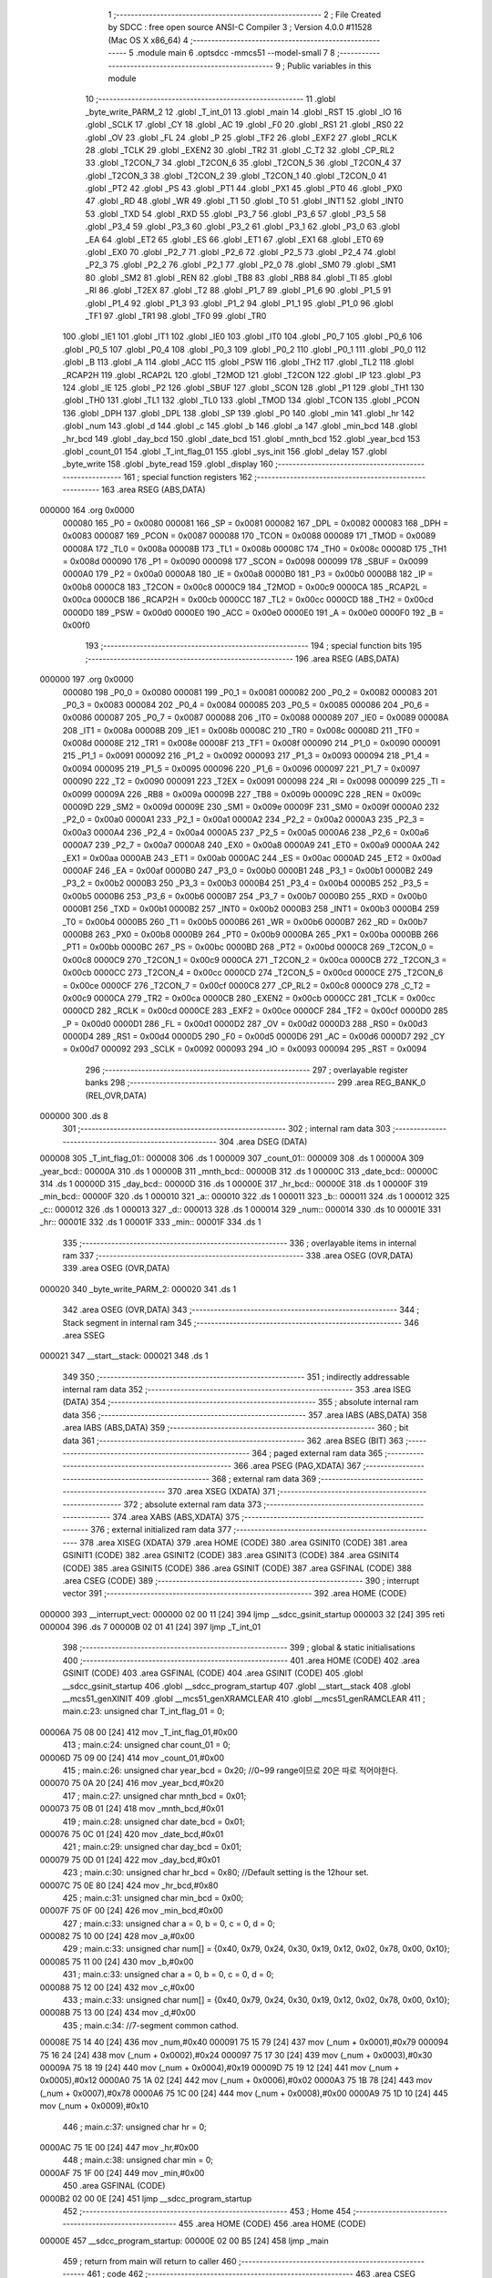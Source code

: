                                       1 ;--------------------------------------------------------
                                      2 ; File Created by SDCC : free open source ANSI-C Compiler
                                      3 ; Version 4.0.0 #11528 (Mac OS X x86_64)
                                      4 ;--------------------------------------------------------
                                      5 	.module main
                                      6 	.optsdcc -mmcs51 --model-small
                                      7 	
                                      8 ;--------------------------------------------------------
                                      9 ; Public variables in this module
                                     10 ;--------------------------------------------------------
                                     11 	.globl _byte_write_PARM_2
                                     12 	.globl _T_int_01
                                     13 	.globl _main
                                     14 	.globl _RST
                                     15 	.globl _IO
                                     16 	.globl _SCLK
                                     17 	.globl _CY
                                     18 	.globl _AC
                                     19 	.globl _F0
                                     20 	.globl _RS1
                                     21 	.globl _RS0
                                     22 	.globl _OV
                                     23 	.globl _FL
                                     24 	.globl _P
                                     25 	.globl _TF2
                                     26 	.globl _EXF2
                                     27 	.globl _RCLK
                                     28 	.globl _TCLK
                                     29 	.globl _EXEN2
                                     30 	.globl _TR2
                                     31 	.globl _C_T2
                                     32 	.globl _CP_RL2
                                     33 	.globl _T2CON_7
                                     34 	.globl _T2CON_6
                                     35 	.globl _T2CON_5
                                     36 	.globl _T2CON_4
                                     37 	.globl _T2CON_3
                                     38 	.globl _T2CON_2
                                     39 	.globl _T2CON_1
                                     40 	.globl _T2CON_0
                                     41 	.globl _PT2
                                     42 	.globl _PS
                                     43 	.globl _PT1
                                     44 	.globl _PX1
                                     45 	.globl _PT0
                                     46 	.globl _PX0
                                     47 	.globl _RD
                                     48 	.globl _WR
                                     49 	.globl _T1
                                     50 	.globl _T0
                                     51 	.globl _INT1
                                     52 	.globl _INT0
                                     53 	.globl _TXD
                                     54 	.globl _RXD
                                     55 	.globl _P3_7
                                     56 	.globl _P3_6
                                     57 	.globl _P3_5
                                     58 	.globl _P3_4
                                     59 	.globl _P3_3
                                     60 	.globl _P3_2
                                     61 	.globl _P3_1
                                     62 	.globl _P3_0
                                     63 	.globl _EA
                                     64 	.globl _ET2
                                     65 	.globl _ES
                                     66 	.globl _ET1
                                     67 	.globl _EX1
                                     68 	.globl _ET0
                                     69 	.globl _EX0
                                     70 	.globl _P2_7
                                     71 	.globl _P2_6
                                     72 	.globl _P2_5
                                     73 	.globl _P2_4
                                     74 	.globl _P2_3
                                     75 	.globl _P2_2
                                     76 	.globl _P2_1
                                     77 	.globl _P2_0
                                     78 	.globl _SM0
                                     79 	.globl _SM1
                                     80 	.globl _SM2
                                     81 	.globl _REN
                                     82 	.globl _TB8
                                     83 	.globl _RB8
                                     84 	.globl _TI
                                     85 	.globl _RI
                                     86 	.globl _T2EX
                                     87 	.globl _T2
                                     88 	.globl _P1_7
                                     89 	.globl _P1_6
                                     90 	.globl _P1_5
                                     91 	.globl _P1_4
                                     92 	.globl _P1_3
                                     93 	.globl _P1_2
                                     94 	.globl _P1_1
                                     95 	.globl _P1_0
                                     96 	.globl _TF1
                                     97 	.globl _TR1
                                     98 	.globl _TF0
                                     99 	.globl _TR0
                                    100 	.globl _IE1
                                    101 	.globl _IT1
                                    102 	.globl _IE0
                                    103 	.globl _IT0
                                    104 	.globl _P0_7
                                    105 	.globl _P0_6
                                    106 	.globl _P0_5
                                    107 	.globl _P0_4
                                    108 	.globl _P0_3
                                    109 	.globl _P0_2
                                    110 	.globl _P0_1
                                    111 	.globl _P0_0
                                    112 	.globl _B
                                    113 	.globl _A
                                    114 	.globl _ACC
                                    115 	.globl _PSW
                                    116 	.globl _TH2
                                    117 	.globl _TL2
                                    118 	.globl _RCAP2H
                                    119 	.globl _RCAP2L
                                    120 	.globl _T2MOD
                                    121 	.globl _T2CON
                                    122 	.globl _IP
                                    123 	.globl _P3
                                    124 	.globl _IE
                                    125 	.globl _P2
                                    126 	.globl _SBUF
                                    127 	.globl _SCON
                                    128 	.globl _P1
                                    129 	.globl _TH1
                                    130 	.globl _TH0
                                    131 	.globl _TL1
                                    132 	.globl _TL0
                                    133 	.globl _TMOD
                                    134 	.globl _TCON
                                    135 	.globl _PCON
                                    136 	.globl _DPH
                                    137 	.globl _DPL
                                    138 	.globl _SP
                                    139 	.globl _P0
                                    140 	.globl _min
                                    141 	.globl _hr
                                    142 	.globl _num
                                    143 	.globl _d
                                    144 	.globl _c
                                    145 	.globl _b
                                    146 	.globl _a
                                    147 	.globl _min_bcd
                                    148 	.globl _hr_bcd
                                    149 	.globl _day_bcd
                                    150 	.globl _date_bcd
                                    151 	.globl _mnth_bcd
                                    152 	.globl _year_bcd
                                    153 	.globl _count_01
                                    154 	.globl _T_int_flag_01
                                    155 	.globl _sys_init
                                    156 	.globl _delay
                                    157 	.globl _byte_write
                                    158 	.globl _byte_read
                                    159 	.globl _display
                                    160 ;--------------------------------------------------------
                                    161 ; special function registers
                                    162 ;--------------------------------------------------------
                                    163 	.area RSEG    (ABS,DATA)
      000000                        164 	.org 0x0000
                           000080   165 _P0	=	0x0080
                           000081   166 _SP	=	0x0081
                           000082   167 _DPL	=	0x0082
                           000083   168 _DPH	=	0x0083
                           000087   169 _PCON	=	0x0087
                           000088   170 _TCON	=	0x0088
                           000089   171 _TMOD	=	0x0089
                           00008A   172 _TL0	=	0x008a
                           00008B   173 _TL1	=	0x008b
                           00008C   174 _TH0	=	0x008c
                           00008D   175 _TH1	=	0x008d
                           000090   176 _P1	=	0x0090
                           000098   177 _SCON	=	0x0098
                           000099   178 _SBUF	=	0x0099
                           0000A0   179 _P2	=	0x00a0
                           0000A8   180 _IE	=	0x00a8
                           0000B0   181 _P3	=	0x00b0
                           0000B8   182 _IP	=	0x00b8
                           0000C8   183 _T2CON	=	0x00c8
                           0000C9   184 _T2MOD	=	0x00c9
                           0000CA   185 _RCAP2L	=	0x00ca
                           0000CB   186 _RCAP2H	=	0x00cb
                           0000CC   187 _TL2	=	0x00cc
                           0000CD   188 _TH2	=	0x00cd
                           0000D0   189 _PSW	=	0x00d0
                           0000E0   190 _ACC	=	0x00e0
                           0000E0   191 _A	=	0x00e0
                           0000F0   192 _B	=	0x00f0
                                    193 ;--------------------------------------------------------
                                    194 ; special function bits
                                    195 ;--------------------------------------------------------
                                    196 	.area RSEG    (ABS,DATA)
      000000                        197 	.org 0x0000
                           000080   198 _P0_0	=	0x0080
                           000081   199 _P0_1	=	0x0081
                           000082   200 _P0_2	=	0x0082
                           000083   201 _P0_3	=	0x0083
                           000084   202 _P0_4	=	0x0084
                           000085   203 _P0_5	=	0x0085
                           000086   204 _P0_6	=	0x0086
                           000087   205 _P0_7	=	0x0087
                           000088   206 _IT0	=	0x0088
                           000089   207 _IE0	=	0x0089
                           00008A   208 _IT1	=	0x008a
                           00008B   209 _IE1	=	0x008b
                           00008C   210 _TR0	=	0x008c
                           00008D   211 _TF0	=	0x008d
                           00008E   212 _TR1	=	0x008e
                           00008F   213 _TF1	=	0x008f
                           000090   214 _P1_0	=	0x0090
                           000091   215 _P1_1	=	0x0091
                           000092   216 _P1_2	=	0x0092
                           000093   217 _P1_3	=	0x0093
                           000094   218 _P1_4	=	0x0094
                           000095   219 _P1_5	=	0x0095
                           000096   220 _P1_6	=	0x0096
                           000097   221 _P1_7	=	0x0097
                           000090   222 _T2	=	0x0090
                           000091   223 _T2EX	=	0x0091
                           000098   224 _RI	=	0x0098
                           000099   225 _TI	=	0x0099
                           00009A   226 _RB8	=	0x009a
                           00009B   227 _TB8	=	0x009b
                           00009C   228 _REN	=	0x009c
                           00009D   229 _SM2	=	0x009d
                           00009E   230 _SM1	=	0x009e
                           00009F   231 _SM0	=	0x009f
                           0000A0   232 _P2_0	=	0x00a0
                           0000A1   233 _P2_1	=	0x00a1
                           0000A2   234 _P2_2	=	0x00a2
                           0000A3   235 _P2_3	=	0x00a3
                           0000A4   236 _P2_4	=	0x00a4
                           0000A5   237 _P2_5	=	0x00a5
                           0000A6   238 _P2_6	=	0x00a6
                           0000A7   239 _P2_7	=	0x00a7
                           0000A8   240 _EX0	=	0x00a8
                           0000A9   241 _ET0	=	0x00a9
                           0000AA   242 _EX1	=	0x00aa
                           0000AB   243 _ET1	=	0x00ab
                           0000AC   244 _ES	=	0x00ac
                           0000AD   245 _ET2	=	0x00ad
                           0000AF   246 _EA	=	0x00af
                           0000B0   247 _P3_0	=	0x00b0
                           0000B1   248 _P3_1	=	0x00b1
                           0000B2   249 _P3_2	=	0x00b2
                           0000B3   250 _P3_3	=	0x00b3
                           0000B4   251 _P3_4	=	0x00b4
                           0000B5   252 _P3_5	=	0x00b5
                           0000B6   253 _P3_6	=	0x00b6
                           0000B7   254 _P3_7	=	0x00b7
                           0000B0   255 _RXD	=	0x00b0
                           0000B1   256 _TXD	=	0x00b1
                           0000B2   257 _INT0	=	0x00b2
                           0000B3   258 _INT1	=	0x00b3
                           0000B4   259 _T0	=	0x00b4
                           0000B5   260 _T1	=	0x00b5
                           0000B6   261 _WR	=	0x00b6
                           0000B7   262 _RD	=	0x00b7
                           0000B8   263 _PX0	=	0x00b8
                           0000B9   264 _PT0	=	0x00b9
                           0000BA   265 _PX1	=	0x00ba
                           0000BB   266 _PT1	=	0x00bb
                           0000BC   267 _PS	=	0x00bc
                           0000BD   268 _PT2	=	0x00bd
                           0000C8   269 _T2CON_0	=	0x00c8
                           0000C9   270 _T2CON_1	=	0x00c9
                           0000CA   271 _T2CON_2	=	0x00ca
                           0000CB   272 _T2CON_3	=	0x00cb
                           0000CC   273 _T2CON_4	=	0x00cc
                           0000CD   274 _T2CON_5	=	0x00cd
                           0000CE   275 _T2CON_6	=	0x00ce
                           0000CF   276 _T2CON_7	=	0x00cf
                           0000C8   277 _CP_RL2	=	0x00c8
                           0000C9   278 _C_T2	=	0x00c9
                           0000CA   279 _TR2	=	0x00ca
                           0000CB   280 _EXEN2	=	0x00cb
                           0000CC   281 _TCLK	=	0x00cc
                           0000CD   282 _RCLK	=	0x00cd
                           0000CE   283 _EXF2	=	0x00ce
                           0000CF   284 _TF2	=	0x00cf
                           0000D0   285 _P	=	0x00d0
                           0000D1   286 _FL	=	0x00d1
                           0000D2   287 _OV	=	0x00d2
                           0000D3   288 _RS0	=	0x00d3
                           0000D4   289 _RS1	=	0x00d4
                           0000D5   290 _F0	=	0x00d5
                           0000D6   291 _AC	=	0x00d6
                           0000D7   292 _CY	=	0x00d7
                           000092   293 _SCLK	=	0x0092
                           000093   294 _IO	=	0x0093
                           000094   295 _RST	=	0x0094
                                    296 ;--------------------------------------------------------
                                    297 ; overlayable register banks
                                    298 ;--------------------------------------------------------
                                    299 	.area REG_BANK_0	(REL,OVR,DATA)
      000000                        300 	.ds 8
                                    301 ;--------------------------------------------------------
                                    302 ; internal ram data
                                    303 ;--------------------------------------------------------
                                    304 	.area DSEG    (DATA)
      000008                        305 _T_int_flag_01::
      000008                        306 	.ds 1
      000009                        307 _count_01::
      000009                        308 	.ds 1
      00000A                        309 _year_bcd::
      00000A                        310 	.ds 1
      00000B                        311 _mnth_bcd::
      00000B                        312 	.ds 1
      00000C                        313 _date_bcd::
      00000C                        314 	.ds 1
      00000D                        315 _day_bcd::
      00000D                        316 	.ds 1
      00000E                        317 _hr_bcd::
      00000E                        318 	.ds 1
      00000F                        319 _min_bcd::
      00000F                        320 	.ds 1
      000010                        321 _a::
      000010                        322 	.ds 1
      000011                        323 _b::
      000011                        324 	.ds 1
      000012                        325 _c::
      000012                        326 	.ds 1
      000013                        327 _d::
      000013                        328 	.ds 1
      000014                        329 _num::
      000014                        330 	.ds 10
      00001E                        331 _hr::
      00001E                        332 	.ds 1
      00001F                        333 _min::
      00001F                        334 	.ds 1
                                    335 ;--------------------------------------------------------
                                    336 ; overlayable items in internal ram 
                                    337 ;--------------------------------------------------------
                                    338 	.area	OSEG    (OVR,DATA)
                                    339 	.area	OSEG    (OVR,DATA)
      000020                        340 _byte_write_PARM_2:
      000020                        341 	.ds 1
                                    342 	.area	OSEG    (OVR,DATA)
                                    343 ;--------------------------------------------------------
                                    344 ; Stack segment in internal ram 
                                    345 ;--------------------------------------------------------
                                    346 	.area	SSEG
      000021                        347 __start__stack:
      000021                        348 	.ds	1
                                    349 
                                    350 ;--------------------------------------------------------
                                    351 ; indirectly addressable internal ram data
                                    352 ;--------------------------------------------------------
                                    353 	.area ISEG    (DATA)
                                    354 ;--------------------------------------------------------
                                    355 ; absolute internal ram data
                                    356 ;--------------------------------------------------------
                                    357 	.area IABS    (ABS,DATA)
                                    358 	.area IABS    (ABS,DATA)
                                    359 ;--------------------------------------------------------
                                    360 ; bit data
                                    361 ;--------------------------------------------------------
                                    362 	.area BSEG    (BIT)
                                    363 ;--------------------------------------------------------
                                    364 ; paged external ram data
                                    365 ;--------------------------------------------------------
                                    366 	.area PSEG    (PAG,XDATA)
                                    367 ;--------------------------------------------------------
                                    368 ; external ram data
                                    369 ;--------------------------------------------------------
                                    370 	.area XSEG    (XDATA)
                                    371 ;--------------------------------------------------------
                                    372 ; absolute external ram data
                                    373 ;--------------------------------------------------------
                                    374 	.area XABS    (ABS,XDATA)
                                    375 ;--------------------------------------------------------
                                    376 ; external initialized ram data
                                    377 ;--------------------------------------------------------
                                    378 	.area XISEG   (XDATA)
                                    379 	.area HOME    (CODE)
                                    380 	.area GSINIT0 (CODE)
                                    381 	.area GSINIT1 (CODE)
                                    382 	.area GSINIT2 (CODE)
                                    383 	.area GSINIT3 (CODE)
                                    384 	.area GSINIT4 (CODE)
                                    385 	.area GSINIT5 (CODE)
                                    386 	.area GSINIT  (CODE)
                                    387 	.area GSFINAL (CODE)
                                    388 	.area CSEG    (CODE)
                                    389 ;--------------------------------------------------------
                                    390 ; interrupt vector 
                                    391 ;--------------------------------------------------------
                                    392 	.area HOME    (CODE)
      000000                        393 __interrupt_vect:
      000000 02 00 11         [24]  394 	ljmp	__sdcc_gsinit_startup
      000003 32               [24]  395 	reti
      000004                        396 	.ds	7
      00000B 02 01 41         [24]  397 	ljmp	_T_int_01
                                    398 ;--------------------------------------------------------
                                    399 ; global & static initialisations
                                    400 ;--------------------------------------------------------
                                    401 	.area HOME    (CODE)
                                    402 	.area GSINIT  (CODE)
                                    403 	.area GSFINAL (CODE)
                                    404 	.area GSINIT  (CODE)
                                    405 	.globl __sdcc_gsinit_startup
                                    406 	.globl __sdcc_program_startup
                                    407 	.globl __start__stack
                                    408 	.globl __mcs51_genXINIT
                                    409 	.globl __mcs51_genXRAMCLEAR
                                    410 	.globl __mcs51_genRAMCLEAR
                                    411 ;	main.c:23: unsigned char T_int_flag_01 = 0;
      00006A 75 08 00         [24]  412 	mov	_T_int_flag_01,#0x00
                                    413 ;	main.c:24: unsigned char count_01 = 0;
      00006D 75 09 00         [24]  414 	mov	_count_01,#0x00
                                    415 ;	main.c:26: unsigned char year_bcd = 0x20; //0~99 range이므로 20은 따로 적어야한다.
      000070 75 0A 20         [24]  416 	mov	_year_bcd,#0x20
                                    417 ;	main.c:27: unsigned char mnth_bcd = 0x01;
      000073 75 0B 01         [24]  418 	mov	_mnth_bcd,#0x01
                                    419 ;	main.c:28: unsigned char date_bcd = 0x01;
      000076 75 0C 01         [24]  420 	mov	_date_bcd,#0x01
                                    421 ;	main.c:29: unsigned char day_bcd = 0x01;
      000079 75 0D 01         [24]  422 	mov	_day_bcd,#0x01
                                    423 ;	main.c:30: unsigned char hr_bcd = 0x80; //Default setting is the 12hour set.
      00007C 75 0E 80         [24]  424 	mov	_hr_bcd,#0x80
                                    425 ;	main.c:31: unsigned char min_bcd = 0x00;
      00007F 75 0F 00         [24]  426 	mov	_min_bcd,#0x00
                                    427 ;	main.c:33: unsigned char a = 0, b = 0, c = 0, d = 0;
      000082 75 10 00         [24]  428 	mov	_a,#0x00
                                    429 ;	main.c:33: unsigned char num[] = {0x40, 0x79, 0x24, 0x30, 0x19, 0x12, 0x02, 0x78, 0x00, 0x10};
      000085 75 11 00         [24]  430 	mov	_b,#0x00
                                    431 ;	main.c:33: unsigned char a = 0, b = 0, c = 0, d = 0;
      000088 75 12 00         [24]  432 	mov	_c,#0x00
                                    433 ;	main.c:33: unsigned char num[] = {0x40, 0x79, 0x24, 0x30, 0x19, 0x12, 0x02, 0x78, 0x00, 0x10};
      00008B 75 13 00         [24]  434 	mov	_d,#0x00
                                    435 ;	main.c:34: //7-segment common cathod.
      00008E 75 14 40         [24]  436 	mov	_num,#0x40
      000091 75 15 79         [24]  437 	mov	(_num + 0x0001),#0x79
      000094 75 16 24         [24]  438 	mov	(_num + 0x0002),#0x24
      000097 75 17 30         [24]  439 	mov	(_num + 0x0003),#0x30
      00009A 75 18 19         [24]  440 	mov	(_num + 0x0004),#0x19
      00009D 75 19 12         [24]  441 	mov	(_num + 0x0005),#0x12
      0000A0 75 1A 02         [24]  442 	mov	(_num + 0x0006),#0x02
      0000A3 75 1B 78         [24]  443 	mov	(_num + 0x0007),#0x78
      0000A6 75 1C 00         [24]  444 	mov	(_num + 0x0008),#0x00
      0000A9 75 1D 10         [24]  445 	mov	(_num + 0x0009),#0x10
                                    446 ;	main.c:37: unsigned char hr = 0;
      0000AC 75 1E 00         [24]  447 	mov	_hr,#0x00
                                    448 ;	main.c:38: unsigned char min = 0;
      0000AF 75 1F 00         [24]  449 	mov	_min,#0x00
                                    450 	.area GSFINAL (CODE)
      0000B2 02 00 0E         [24]  451 	ljmp	__sdcc_program_startup
                                    452 ;--------------------------------------------------------
                                    453 ; Home
                                    454 ;--------------------------------------------------------
                                    455 	.area HOME    (CODE)
                                    456 	.area HOME    (CODE)
      00000E                        457 __sdcc_program_startup:
      00000E 02 00 B5         [24]  458 	ljmp	_main
                                    459 ;	return from main will return to caller
                                    460 ;--------------------------------------------------------
                                    461 ; code
                                    462 ;--------------------------------------------------------
                                    463 	.area CSEG    (CODE)
                                    464 ;------------------------------------------------------------
                                    465 ;Allocation info for local variables in function 'main'
                                    466 ;------------------------------------------------------------
                                    467 ;	main.c:41: void main()
                                    468 ;	-----------------------------------------
                                    469 ;	 function main
                                    470 ;	-----------------------------------------
      0000B5                        471 _main:
                           000007   472 	ar7 = 0x07
                           000006   473 	ar6 = 0x06
                           000005   474 	ar5 = 0x05
                           000004   475 	ar4 = 0x04
                           000003   476 	ar3 = 0x03
                           000002   477 	ar2 = 0x02
                           000001   478 	ar1 = 0x01
                           000000   479 	ar0 = 0x00
                                    480 ;	main.c:43: sys_init();
      0000B5 12 00 C1         [24]  481 	lcall	_sys_init
                                    482 ;	main.c:45: while (1) //infinite loop
      0000B8                        483 00104$:
                                    484 ;	main.c:47: if (T_int_flag_01)
      0000B8 E5 08            [12]  485 	mov	a,_T_int_flag_01
      0000BA 60 FC            [24]  486 	jz	00104$
                                    487 ;	main.c:49: display();
      0000BC 12 01 E8         [24]  488 	lcall	_display
                                    489 ;	main.c:52: }
      0000BF 80 F7            [24]  490 	sjmp	00104$
                                    491 ;------------------------------------------------------------
                                    492 ;Allocation info for local variables in function 'sys_init'
                                    493 ;------------------------------------------------------------
                                    494 ;	main.c:55: void sys_init() //여기에 기본 interrupt 설정과 application 초기화를 위한 함수가 배치됨.
                                    495 ;	-----------------------------------------
                                    496 ;	 function sys_init
                                    497 ;	-----------------------------------------
      0000C1                        498 _sys_init:
                                    499 ;	main.c:58: RST = 0;
                                    500 ;	assignBit
      0000C1 C2 94            [12]  501 	clr	_RST
                                    502 ;	main.c:59: IO = 0;
                                    503 ;	assignBit
      0000C3 C2 93            [12]  504 	clr	_IO
                                    505 ;	main.c:60: SCLK = 0;
                                    506 ;	assignBit
      0000C5 C2 92            [12]  507 	clr	_SCLK
                                    508 ;	main.c:62: TMOD = 0x01; //GATE = 0, C/T = 0, Timer/counter mode 1, Use timer/counter 0 & 1.
      0000C7 75 89 01         [24]  509 	mov	_TMOD,#0x01
                                    510 ;	main.c:63: TF0 = 0;     // Timer/counter 0 interrupt flag clear
                                    511 ;	assignBit
      0000CA C2 8D            [12]  512 	clr	_TF0
                                    513 ;	main.c:64: TH0 = 0xec;
      0000CC 75 8C EC         [24]  514 	mov	_TH0,#0xec
                                    515 ;	main.c:65: TL0 = 0x78; // TI0 occurs every 5 ms
      0000CF 75 8A 78         [24]  516 	mov	_TL0,#0x78
                                    517 ;	main.c:67: IE = 0x82;  // 0b1000 0010 IE -> interrupt enable reg. Timer interrupt enables & entire interrupt enable.
      0000D2 75 A8 82         [24]  518 	mov	_IE,#0x82
                                    519 ;	main.c:68: IP = 0x02;  // IP -> interrupt priority. Set timer interrupt 0 as the highest priority.
      0000D5 75 B8 02         [24]  520 	mov	_IP,#0x02
                                    521 ;	main.c:71: TR0 = 1;    // Timer interrupt 0 RUN.
                                    522 ;	assignBit
      0000D8 D2 8C            [12]  523 	setb	_TR0
                                    524 ;	main.c:73: delay(1); //pause for 1ms.
      0000DA 90 00 01         [24]  525 	mov	dptr,#0x0001
      0000DD 12 01 16         [24]  526 	lcall	_delay
                                    527 ;	main.c:76: byte_write(0x82, min_bcd);
      0000E0 85 0F 20         [24]  528 	mov	_byte_write_PARM_2,_min_bcd
      0000E3 75 82 82         [24]  529 	mov	dpl,#0x82
      0000E6 12 01 60         [24]  530 	lcall	_byte_write
                                    531 ;	main.c:77: byte_write(0x84, hr_bcd);
      0000E9 85 0E 20         [24]  532 	mov	_byte_write_PARM_2,_hr_bcd
      0000EC 75 82 84         [24]  533 	mov	dpl,#0x84
      0000EF 12 01 60         [24]  534 	lcall	_byte_write
                                    535 ;	main.c:78: byte_write(0x86, date_bcd);
      0000F2 85 0C 20         [24]  536 	mov	_byte_write_PARM_2,_date_bcd
      0000F5 75 82 86         [24]  537 	mov	dpl,#0x86
      0000F8 12 01 60         [24]  538 	lcall	_byte_write
                                    539 ;	main.c:79: byte_write(0x88, mnth_bcd);
      0000FB 85 0B 20         [24]  540 	mov	_byte_write_PARM_2,_mnth_bcd
      0000FE 75 82 88         [24]  541 	mov	dpl,#0x88
      000101 12 01 60         [24]  542 	lcall	_byte_write
                                    543 ;	main.c:80: byte_write(0x8a, day_bcd);
      000104 85 0D 20         [24]  544 	mov	_byte_write_PARM_2,_day_bcd
      000107 75 82 8A         [24]  545 	mov	dpl,#0x8a
      00010A 12 01 60         [24]  546 	lcall	_byte_write
                                    547 ;	main.c:81: byte_write(0x8c, year_bcd);
      00010D 85 0A 20         [24]  548 	mov	_byte_write_PARM_2,_year_bcd
      000110 75 82 8C         [24]  549 	mov	dpl,#0x8c
                                    550 ;	main.c:83: return;
                                    551 ;	main.c:84: }
      000113 02 01 60         [24]  552 	ljmp	_byte_write
                                    553 ;------------------------------------------------------------
                                    554 ;Allocation info for local variables in function 'delay'
                                    555 ;------------------------------------------------------------
                                    556 ;ms                        Allocated to registers r6 r7 
                                    557 ;i                         Allocated to registers r4 r5 
                                    558 ;j                         Allocated to registers r2 r3 
                                    559 ;------------------------------------------------------------
                                    560 ;	main.c:86: void delay(unsigned int ms)
                                    561 ;	-----------------------------------------
                                    562 ;	 function delay
                                    563 ;	-----------------------------------------
      000116                        564 _delay:
      000116 AE 82            [24]  565 	mov	r6,dpl
      000118 AF 83            [24]  566 	mov	r7,dph
                                    567 ;	main.c:89: for (i = 1; i <= ms; i++)
      00011A 7C 01            [12]  568 	mov	r4,#0x01
      00011C 7D 00            [12]  569 	mov	r5,#0x00
      00011E                        570 00107$:
      00011E C3               [12]  571 	clr	c
      00011F EE               [12]  572 	mov	a,r6
      000120 9C               [12]  573 	subb	a,r4
      000121 EF               [12]  574 	mov	a,r7
      000122 9D               [12]  575 	subb	a,r5
      000123 40 1B            [24]  576 	jc	00109$
                                    577 ;	main.c:91: for (j = 1; j <= 125; j++)
      000125 7A 7D            [12]  578 	mov	r2,#0x7d
      000127 7B 00            [12]  579 	mov	r3,#0x00
      000129                        580 00105$:
      000129 EA               [12]  581 	mov	a,r2
      00012A 24 FF            [12]  582 	add	a,#0xff
      00012C F8               [12]  583 	mov	r0,a
      00012D EB               [12]  584 	mov	a,r3
      00012E 34 FF            [12]  585 	addc	a,#0xff
      000130 F9               [12]  586 	mov	r1,a
      000131 88 02            [24]  587 	mov	ar2,r0
      000133 89 03            [24]  588 	mov	ar3,r1
      000135 E8               [12]  589 	mov	a,r0
      000136 49               [12]  590 	orl	a,r1
      000137 70 F0            [24]  591 	jnz	00105$
                                    592 ;	main.c:89: for (i = 1; i <= ms; i++)
      000139 0C               [12]  593 	inc	r4
      00013A BC 00 E1         [24]  594 	cjne	r4,#0x00,00107$
      00013D 0D               [12]  595 	inc	r5
      00013E 80 DE            [24]  596 	sjmp	00107$
      000140                        597 00109$:
                                    598 ;	main.c:94: }
      000140 22               [24]  599 	ret
                                    600 ;------------------------------------------------------------
                                    601 ;Allocation info for local variables in function 'T_int_01'
                                    602 ;------------------------------------------------------------
                                    603 ;	main.c:97: void T_int_01() __interrupt 1 // void [user name]() interrupt [vector num.]
                                    604 ;	-----------------------------------------
                                    605 ;	 function T_int_01
                                    606 ;	-----------------------------------------
      000141                        607 _T_int_01:
      000141 C0 E0            [24]  608 	push	acc
      000143 C0 D0            [24]  609 	push	psw
                                    610 ;	main.c:100: T_int_flag_01 = 1;
      000145 75 08 01         [24]  611 	mov	_T_int_flag_01,#0x01
                                    612 ;	main.c:102: count_01++;
      000148 05 09            [12]  613 	inc	_count_01
                                    614 ;	main.c:103: if (count_01 > 3)
      00014A E5 09            [12]  615 	mov	a,_count_01
      00014C 24 FC            [12]  616 	add	a,#0xff - 0x03
      00014E 50 03            [24]  617 	jnc	00102$
                                    618 ;	main.c:105: count_01 = 0; //count increment & count initialization have to be placed at the same place.
      000150 75 09 00         [24]  619 	mov	_count_01,#0x00
      000153                        620 00102$:
                                    621 ;	main.c:107: TH0 = 0xec;
      000153 75 8C EC         [24]  622 	mov	_TH0,#0xec
                                    623 ;	main.c:108: TL0 = 0x78; // Reset of these two register is necessary for periodic interrupt since it is mode 1.
      000156 75 8A 78         [24]  624 	mov	_TL0,#0x78
                                    625 ;	main.c:109: EA = 1;     // Interrupt enables
                                    626 ;	assignBit
      000159 D2 AF            [12]  627 	setb	_EA
                                    628 ;	main.c:110: return;
                                    629 ;	main.c:111: }
      00015B D0 D0            [24]  630 	pop	psw
      00015D D0 E0            [24]  631 	pop	acc
      00015F 32               [24]  632 	reti
                                    633 ;	eliminated unneeded mov psw,# (no regs used in bank)
                                    634 ;	eliminated unneeded push/pop dpl
                                    635 ;	eliminated unneeded push/pop dph
                                    636 ;	eliminated unneeded push/pop b
                                    637 ;------------------------------------------------------------
                                    638 ;Allocation info for local variables in function 'byte_write'
                                    639 ;------------------------------------------------------------
                                    640 ;w_data                    Allocated with name '_byte_write_PARM_2'
                                    641 ;w_addr                    Allocated to registers r7 
                                    642 ;i                         Allocated to registers r6 
                                    643 ;------------------------------------------------------------
                                    644 ;	main.c:115: void byte_write(unsigned char w_addr, unsigned char w_data)
                                    645 ;	-----------------------------------------
                                    646 ;	 function byte_write
                                    647 ;	-----------------------------------------
      000160                        648 _byte_write:
      000160 AF 82            [24]  649 	mov	r7,dpl
                                    650 ;	main.c:119: RST = 1;
                                    651 ;	assignBit
      000162 D2 94            [12]  652 	setb	_RST
                                    653 ;	main.c:121: for (i = 0; i < 8; i++)
      000164 7E 00            [12]  654 	mov	r6,#0x00
      000166                        655 00109$:
                                    656 ;	main.c:123: if (w_addr & 0x01)
      000166 EF               [12]  657 	mov	a,r7
      000167 30 E0 04         [24]  658 	jnb	acc.0,00102$
                                    659 ;	main.c:125: IO = 1;
                                    660 ;	assignBit
      00016A D2 93            [12]  661 	setb	_IO
      00016C 80 02            [24]  662 	sjmp	00103$
      00016E                        663 00102$:
                                    664 ;	main.c:129: IO = 0;
                                    665 ;	assignBit
      00016E C2 93            [12]  666 	clr	_IO
      000170                        667 00103$:
                                    668 ;	main.c:131: SCLK = 1;
                                    669 ;	assignBit
      000170 D2 92            [12]  670 	setb	_SCLK
                                    671 ;	main.c:132: SCLK = 0;
                                    672 ;	assignBit
      000172 C2 92            [12]  673 	clr	_SCLK
                                    674 ;	main.c:133: w_addr >>= 1;
      000174 EF               [12]  675 	mov	a,r7
      000175 C3               [12]  676 	clr	c
      000176 13               [12]  677 	rrc	a
      000177 FF               [12]  678 	mov	r7,a
                                    679 ;	main.c:121: for (i = 0; i < 8; i++)
      000178 0E               [12]  680 	inc	r6
      000179 BE 08 00         [24]  681 	cjne	r6,#0x08,00142$
      00017C                        682 00142$:
      00017C 40 E8            [24]  683 	jc	00109$
                                    684 ;	main.c:136: for (i = 0; i < 8; i++)
      00017E 7F 00            [12]  685 	mov	r7,#0x00
      000180                        686 00111$:
                                    687 ;	main.c:138: if (w_data & 0x01)
      000180 E5 20            [12]  688 	mov	a,_byte_write_PARM_2
      000182 30 E0 04         [24]  689 	jnb	acc.0,00106$
                                    690 ;	main.c:140: IO = 1;
                                    691 ;	assignBit
      000185 D2 93            [12]  692 	setb	_IO
      000187 80 02            [24]  693 	sjmp	00107$
      000189                        694 00106$:
                                    695 ;	main.c:144: IO = 0;
                                    696 ;	assignBit
      000189 C2 93            [12]  697 	clr	_IO
      00018B                        698 00107$:
                                    699 ;	main.c:146: SCLK = 1;
                                    700 ;	assignBit
      00018B D2 92            [12]  701 	setb	_SCLK
                                    702 ;	main.c:147: SCLK = 0;
                                    703 ;	assignBit
      00018D C2 92            [12]  704 	clr	_SCLK
                                    705 ;	main.c:148: w_data >>= 1;
      00018F E5 20            [12]  706 	mov	a,_byte_write_PARM_2
      000191 C3               [12]  707 	clr	c
      000192 13               [12]  708 	rrc	a
      000193 F5 20            [12]  709 	mov	_byte_write_PARM_2,a
                                    710 ;	main.c:136: for (i = 0; i < 8; i++)
      000195 0F               [12]  711 	inc	r7
      000196 BF 08 00         [24]  712 	cjne	r7,#0x08,00145$
      000199                        713 00145$:
      000199 40 E5            [24]  714 	jc	00111$
                                    715 ;	main.c:151: RST = 0;
                                    716 ;	assignBit
      00019B C2 94            [12]  717 	clr	_RST
                                    718 ;	main.c:152: return;
                                    719 ;	main.c:153: }
      00019D 22               [24]  720 	ret
                                    721 ;------------------------------------------------------------
                                    722 ;Allocation info for local variables in function 'byte_read'
                                    723 ;------------------------------------------------------------
                                    724 ;r_addr                    Allocated to registers r7 
                                    725 ;i                         Allocated to registers r6 
                                    726 ;r_data                    Allocated to registers r4 
                                    727 ;tmp                       Allocated to registers r5 
                                    728 ;------------------------------------------------------------
                                    729 ;	main.c:155: unsigned char byte_read(unsigned char r_addr) //read data on RTC.
                                    730 ;	-----------------------------------------
                                    731 ;	 function byte_read
                                    732 ;	-----------------------------------------
      00019E                        733 _byte_read:
      00019E AF 82            [24]  734 	mov	r7,dpl
                                    735 ;	main.c:159: RST = 1; //rst pin high for data access.
                                    736 ;	assignBit
      0001A0 D2 94            [12]  737 	setb	_RST
                                    738 ;	main.c:161: for (i = 0; i < 7; i++)
      0001A2 7E 00            [12]  739 	mov	r6,#0x00
      0001A4                        740 00109$:
                                    741 ;	main.c:163: if (r_addr & 0x01)
      0001A4 EF               [12]  742 	mov	a,r7
      0001A5 30 E0 04         [24]  743 	jnb	acc.0,00102$
                                    744 ;	main.c:165: IO = 1;
                                    745 ;	assignBit
      0001A8 D2 93            [12]  746 	setb	_IO
      0001AA 80 02            [24]  747 	sjmp	00103$
      0001AC                        748 00102$:
                                    749 ;	main.c:169: IO = 0;
                                    750 ;	assignBit
      0001AC C2 93            [12]  751 	clr	_IO
      0001AE                        752 00103$:
                                    753 ;	main.c:171: SCLK = 1;
                                    754 ;	assignBit
      0001AE D2 92            [12]  755 	setb	_SCLK
                                    756 ;	main.c:172: SCLK = 0;
                                    757 ;	assignBit
      0001B0 C2 92            [12]  758 	clr	_SCLK
                                    759 ;	main.c:173: r_addr >>= 1; //Right shifting for 1 bit.
      0001B2 EF               [12]  760 	mov	a,r7
      0001B3 C3               [12]  761 	clr	c
      0001B4 13               [12]  762 	rrc	a
      0001B5 FF               [12]  763 	mov	r7,a
                                    764 ;	main.c:161: for (i = 0; i < 7; i++)
      0001B6 0E               [12]  765 	inc	r6
      0001B7 BE 07 00         [24]  766 	cjne	r6,#0x07,00148$
      0001BA                        767 00148$:
      0001BA 40 E8            [24]  768 	jc	00109$
                                    769 ;	main.c:176: if (r_addr & 0x01)
      0001BC EF               [12]  770 	mov	a,r7
      0001BD 30 E0 04         [24]  771 	jnb	acc.0,00106$
                                    772 ;	main.c:178: IO = 1;
                                    773 ;	assignBit
      0001C0 D2 93            [12]  774 	setb	_IO
      0001C2 80 02            [24]  775 	sjmp	00107$
      0001C4                        776 00106$:
                                    777 ;	main.c:182: IO = 0;
                                    778 ;	assignBit
      0001C4 C2 93            [12]  779 	clr	_IO
      0001C6                        780 00107$:
                                    781 ;	main.c:185: SCLK = 1; //
                                    782 ;	assignBit
      0001C6 D2 92            [12]  783 	setb	_SCLK
                                    784 ;	main.c:187: r_data = 0x00;
      0001C8 7F 00            [12]  785 	mov	r7,#0x00
                                    786 ;	main.c:189: for (i = 0; i < 8; i++)
      0001CA 7E 00            [12]  787 	mov	r6,#0x00
      0001CC                        788 00111$:
                                    789 ;	main.c:191: SCLK = 1;
                                    790 ;	assignBit
      0001CC D2 92            [12]  791 	setb	_SCLK
                                    792 ;	main.c:192: tmp = IO;
      0001CE A2 93            [12]  793 	mov	c,_IO
      0001D0 E4               [12]  794 	clr	a
      0001D1 33               [12]  795 	rlc	a
                                    796 ;	main.c:193: tmp <<= 7;
      0001D2 03               [12]  797 	rr	a
      0001D3 54 80            [12]  798 	anl	a,#0x80
      0001D5 FD               [12]  799 	mov	r5,a
                                    800 ;	main.c:194: r_data >>= 1;
      0001D6 EF               [12]  801 	mov	a,r7
      0001D7 C3               [12]  802 	clr	c
      0001D8 13               [12]  803 	rrc	a
                                    804 ;	main.c:195: r_data |= tmp;
      0001D9 4D               [12]  805 	orl	a,r5
      0001DA FF               [12]  806 	mov	r7,a
                                    807 ;	main.c:196: SCLK = 0;
                                    808 ;	assignBit
      0001DB C2 92            [12]  809 	clr	_SCLK
                                    810 ;	main.c:189: for (i = 0; i < 8; i++)
      0001DD 0E               [12]  811 	inc	r6
      0001DE BE 08 00         [24]  812 	cjne	r6,#0x08,00151$
      0001E1                        813 00151$:
      0001E1 40 E9            [24]  814 	jc	00111$
                                    815 ;	main.c:199: RST = 0;
                                    816 ;	assignBit
      0001E3 C2 94            [12]  817 	clr	_RST
                                    818 ;	main.c:201: return r_data;
      0001E5 8F 82            [24]  819 	mov	dpl,r7
                                    820 ;	main.c:202: }
      0001E7 22               [24]  821 	ret
                                    822 ;------------------------------------------------------------
                                    823 ;Allocation info for local variables in function 'display'
                                    824 ;------------------------------------------------------------
                                    825 ;	main.c:204: void display()
                                    826 ;	-----------------------------------------
                                    827 ;	 function display
                                    828 ;	-----------------------------------------
      0001E8                        829 _display:
                                    830 ;	main.c:207: if (count_01 == 0)
      0001E8 E5 09            [12]  831 	mov	a,_count_01
      0001EA 70 18            [24]  832 	jnz	00110$
                                    833 ;	main.c:209: hr = byte_read(0x85);
      0001EC 75 82 85         [24]  834 	mov	dpl,#0x85
      0001EF 12 01 9E         [24]  835 	lcall	_byte_read
                                    836 ;	main.c:210: a = ((hr >> 4) & 0x01);
      0001F2 E5 82            [12]  837 	mov	a,dpl
      0001F4 F5 1E            [12]  838 	mov	_hr,a
      0001F6 C4               [12]  839 	swap	a
      0001F7 54 01            [12]  840 	anl	a,#0x01
                                    841 ;	main.c:211: P0 = 0x0e;
                                    842 ;	main.c:212: P2 = num[a];
      0001F9 F5 10            [12]  843 	mov	_a,a
      0001FB 75 80 0E         [24]  844 	mov	_P0,#0x0e
      0001FE 24 14            [12]  845 	add	a,#_num
      000200 F9               [12]  846 	mov	r1,a
      000201 87 A0            [24]  847 	mov	_P2,@r1
      000203 22               [24]  848 	ret
      000204                        849 00110$:
                                    850 ;	main.c:215: else if (count_01 == 1)
      000204 74 01            [12]  851 	mov	a,#0x01
      000206 B5 09 17         [24]  852 	cjne	a,_count_01,00107$
                                    853 ;	main.c:217: hr = byte_read(0x85);
      000209 75 82 85         [24]  854 	mov	dpl,#0x85
      00020C 12 01 9E         [24]  855 	lcall	_byte_read
                                    856 ;	main.c:218: b = (hr & 0x0f);
      00020F E5 82            [12]  857 	mov	a,dpl
      000211 F5 1E            [12]  858 	mov	_hr,a
      000213 54 0F            [12]  859 	anl	a,#0x0f
                                    860 ;	main.c:219: P0 = 0x0d;
                                    861 ;	main.c:220: P2 = num[b];
      000215 F5 11            [12]  862 	mov	_b,a
      000217 75 80 0D         [24]  863 	mov	_P0,#0x0d
      00021A 24 14            [12]  864 	add	a,#_num
      00021C F9               [12]  865 	mov	r1,a
      00021D 87 A0            [24]  866 	mov	_P2,@r1
      00021F 22               [24]  867 	ret
      000220                        868 00107$:
                                    869 ;	main.c:223: else if (count_01 == 2)
      000220 74 02            [12]  870 	mov	a,#0x02
      000222 B5 09 1C         [24]  871 	cjne	a,_count_01,00104$
                                    872 ;	main.c:225: min = byte_read(0x83);
      000225 75 82 83         [24]  873 	mov	dpl,#0x83
      000228 12 01 9E         [24]  874 	lcall	_byte_read
                                    875 ;	main.c:226: c = ((min>>4) & 0x07);
      00022B E5 82            [12]  876 	mov	a,dpl
      00022D F5 1F            [12]  877 	mov	_min,a
      00022F C4               [12]  878 	swap	a
      000230 54 0F            [12]  879 	anl	a,#0x0f
      000232 FF               [12]  880 	mov	r7,a
      000233 74 07            [12]  881 	mov	a,#0x07
      000235 5F               [12]  882 	anl	a,r7
                                    883 ;	main.c:227: P0 = 0x0b;
                                    884 ;	main.c:228: P2 = num[c];
      000236 F5 12            [12]  885 	mov	_c,a
      000238 75 80 0B         [24]  886 	mov	_P0,#0x0b
      00023B 24 14            [12]  887 	add	a,#_num
      00023D F9               [12]  888 	mov	r1,a
      00023E 87 A0            [24]  889 	mov	_P2,@r1
      000240 22               [24]  890 	ret
      000241                        891 00104$:
                                    892 ;	main.c:231: else if (count_01 == 3)
      000241 74 03            [12]  893 	mov	a,#0x03
      000243 B5 09 16         [24]  894 	cjne	a,_count_01,00111$
                                    895 ;	main.c:233: min = byte_read(0x83);
      000246 75 82 83         [24]  896 	mov	dpl,#0x83
      000249 12 01 9E         [24]  897 	lcall	_byte_read
                                    898 ;	main.c:234: d = (min & 0x0f);
      00024C E5 82            [12]  899 	mov	a,dpl
      00024E F5 1F            [12]  900 	mov	_min,a
      000250 54 0F            [12]  901 	anl	a,#0x0f
                                    902 ;	main.c:235: P0 = 0x07;
                                    903 ;	main.c:236: P2 = num[d];
      000252 F5 13            [12]  904 	mov	_d,a
      000254 75 80 07         [24]  905 	mov	_P0,#0x07
      000257 24 14            [12]  906 	add	a,#_num
      000259 F9               [12]  907 	mov	r1,a
      00025A 87 A0            [24]  908 	mov	_P2,@r1
      00025C                        909 00111$:
                                    910 ;	main.c:239: return;
                                    911 ;	main.c:240: }
      00025C 22               [24]  912 	ret
                                    913 	.area CSEG    (CODE)
                                    914 	.area CONST   (CODE)
                                    915 	.area XINIT   (CODE)
                                    916 	.area CABS    (ABS,CODE)
